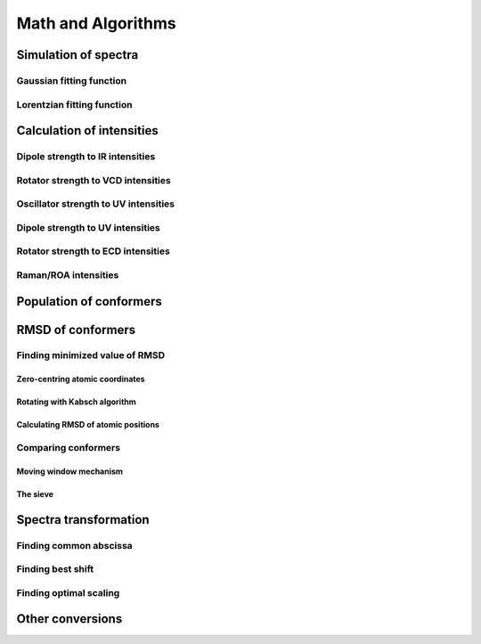 Math and Algorithms
===================

Simulation of spectra
---------------------

Gaussian fitting function
'''''''''''''''''''''''''

Lorentzian fitting function
'''''''''''''''''''''''''''


Calculation of intensities
--------------------------

Dipole strength to IR intensities
'''''''''''''''''''''''''''''''''

Rotator strength to VCD intensities
'''''''''''''''''''''''''''''''''''

Oscillator strength to UV intensities
'''''''''''''''''''''''''''''''''''''

Dipole strength to UV intensities
'''''''''''''''''''''''''''''''''

Rotator strength to ECD intensities
'''''''''''''''''''''''''''''''''''

Raman/ROA intensities
'''''''''''''''''''''


Population of conformers
------------------------


RMSD of conformers
------------------

Finding minimized value of RMSD
'''''''''''''''''''''''''''''''

Zero-centring atomic coordinates
""""""""""""""""""""""""""""""""

Rotating with Kabsch algorithm
""""""""""""""""""""""""""""""

Calculating RMSD of atomic positions
""""""""""""""""""""""""""""""""""""

Comparing conformers
''''''''''''''''''''

Moving window mechanism
"""""""""""""""""""""""

The sieve
"""""""""


Spectra transformation
----------------------

Finding common abscissa
'''''''''''''''''''''''

Finding best shift
''''''''''''''''''

Finding optimal scaling
'''''''''''''''''''''''


Other conversions
-----------------
